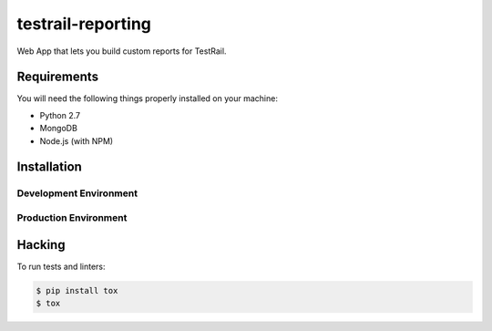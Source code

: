 testrail-reporting
==================

Web App that lets you build custom reports for TestRail.


Requirements
------------

You will need the following things properly installed on your machine:

* Python 2.7
* MongoDB
* Node.js (with NPM)

Installation
------------

Development Environment
~~~~~~~~~~~~~~~~~~~~~~~

Production Environment
~~~~~~~~~~~~~~~~~~~~~~

Hacking
-------

To run tests and linters:

.. code-block:: shell

    $ pip install tox
    $ tox
